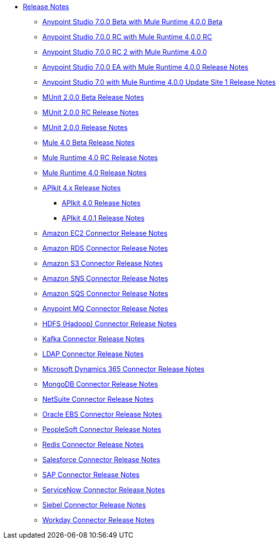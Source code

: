// Master TOC

* link:/release-notes/index[Release Notes]
** link:/release-notes/anypoint-studio-7.0-beta-with-4.0-runtime-release-notes[Anypoint Studio 7.0.0 Beta with Mule Runtime 4.0.0 Beta]
** link:/release-notes/anypoint-studio-7.0-rc-with-4.0-runtime-release-notes[Anypoint Studio 7.0.0 RC with Mule Runtime 4.0.0 RC]
** link:/release-notes/anypoint-studio-7.0-rc2-with-4.0-runtime-release-notes[Anypoint Studio 7.0.0 RC 2 with Mule Runtime 4.0.0]
** link:/release-notes/anypoint-studio-7.0-EA-with-4.0-runtime-release-notes[Anypoint Studio 7.0.0 EA with Mule Runtime 4.0.0 Release Notes]
** link:/release-notes/anypoint-studio-7.0-with-4.0-runtime-update-site-1-release-notes[Anypoint Studio 7.0 with Mule Runtime 4.0.0 Update Site 1 Release Notes]

** link:/release-notes/munit-2.0.0-beta-release-notes[MUnit 2.0.0 Beta Release Notes]
** link:/release-notes/munit-2.0.0-rc-release-notes[MUnit 2.0.0 RC Release Notes]
** link:/release-notes/munit-2.0.0-release-notes[MUnit 2.0.0 Release Notes]

** link:/release-notes/mule-4.0-beta-release-notes[Mule 4.0 Beta Release Notes]
** link:/release-notes/mule-4.0-rc-release-notes[Mule Runtime 4.0 RC Release Notes]
** link:/release-notes/mule-4.0-release-notes[Mule Runtime 4.0 Release Notes]
** link:/release-notes/apikit-4.x-release-notes[APIkit 4.x Release Notes]
*** link:/release-notes/apikit-4.0-release-notes[APIkit 4.0 Release Notes]
*** link:/release-notes/apikit-4.0-release-notes[APIkit 4.0.1 Release Notes]
** link:/release-notes/amazon-ec2-connector-release-notes[Amazon EC2 Connector Release Notes]
** link:/release-notes/amazon-rds-connector-release-notes[Amazon RDS Connector Release Notes]
** link:/release-notes/amazon-s3-connector-release-notes[Amazon S3 Connector Release Notes]
** link:/release-notes/amazon-sns-connector-release-notes[Amazon SNS Connector Release Notes]
** link:/release-notes/amazon-sqs-connector-release-notes[Amazon SQS Connector Release Notes]
** link:/release-notes/anypoint-mq-connector-release-notes[Anypoint MQ Connector Release Notes]
** link:/release-notes/hdfs-connector-release-notes[HDFS (Hadoop) Connector Release Notes]
** link:/release-notes/kafka-connector-release-notes[Kafka Connector Release Notes]
** link:/release-notes/ldap-connector-release-notes[LDAP Connector Release Notes]
** link:/release-notes/microsoft-dynamics-365-connector-release-notes[Microsoft Dynamics 365 Connector Release Notes]
** link:/release-notes/mongodb-connector-release-notes[MongoDB Connector Release Notes]
** link:/release-notes/netsuite-connector-release-notes[NetSuite Connector Release Notes]
** link:/release-notes/oracle-ebs-connector-release-notes[Oracle EBS Connector Release Notes]
** link:/release-notes/peoplesoft-connector-release-notes[PeopleSoft Connector Release Notes]
** link:/release-notes/redis-connector-release-notes[Redis Connector Release Notes]
** link:/release-notes/salesforce-connector-release-notes[Salesforce Connector Release Notes]
** link:/release-notes/sap-connector-release-notes[SAP Connector Release Notes]
** link:/release-notes/servicenow-connector-release-notes[ServiceNow Connector Release Notes]
** link:/release-notes/siebel-connector-release-notes[Siebel Connector Release Notes]
** link:/release-notes/workday-connector-release-notes[Workday Connector Release Notes]
